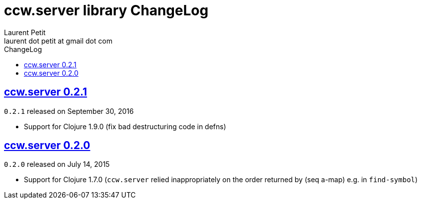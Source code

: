 = ccw.server library ChangeLog
Laurent Petit <laurent dot petit at gmail dot com>
:sectanchors:
:sectlinks:
:source-highlighter: coderay
:experimental:
:toc: left
:toc-title: ChangeLog
:toclevels: 0

== ccw.server 0.2.1
`0.2.1` released on September 30, 2016

- Support for Clojure 1.9.0 (fix bad destructuring code in defns)


== ccw.server 0.2.0

`0.2.0` released on July 14, 2015

- Support for Clojure 1.7.0 (`ccw.server` relied inappropriately on the order returned by (seq a-map) e.g. in `find-symbol`)

